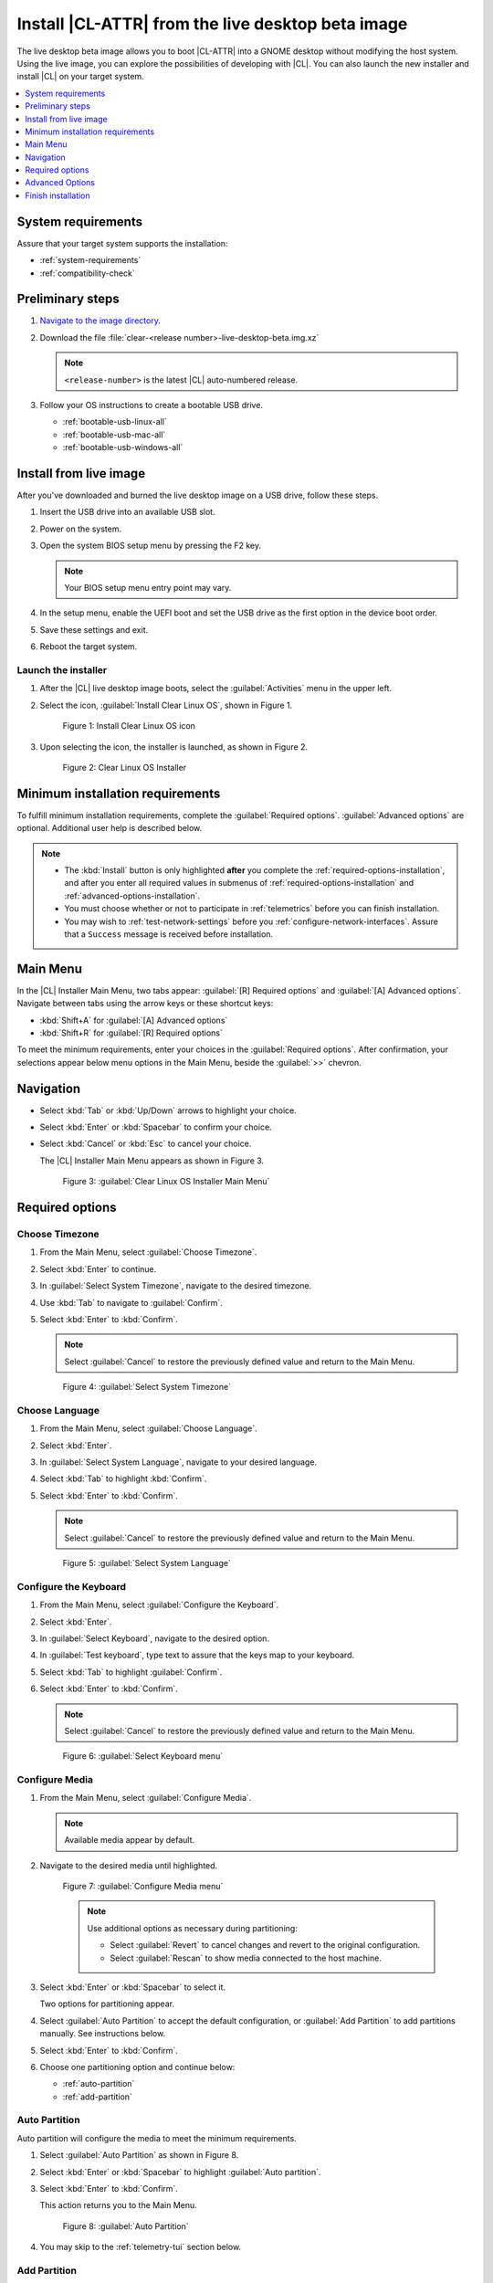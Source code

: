 .. _bare-metal-install-beta:

Install |CL-ATTR| from the live desktop beta image
##################################################

The live desktop beta image allows you to boot |CL-ATTR| into a GNOME
desktop without modifying the host system. Using the live image, you can
explore the possibilities of developing with |CL|. You can also launch the
new installer and install |CL| on your target system.

.. contents:: :local:
   :depth: 1

System requirements
*******************

Assure that your target system supports the installation:

* :ref:`system-requirements`
* :ref:`compatibility-check`

Preliminary steps
*****************

#. `Navigate to the image directory`_.

#. Download the file :file:`clear-<release number>-live-desktop-beta.img.xz`

   .. note::

      ``<release-number>`` is the latest |CL| auto-numbered release.

#. Follow your OS instructions to create a bootable USB drive.

   * :ref:`bootable-usb-linux-all`
   * :ref:`bootable-usb-mac-all`
   * :ref:`bootable-usb-windows-all`

.. _install-from-live-image:

Install from live image
***********************

After you've downloaded and burned the live desktop image on a
USB drive, follow these steps.

#. Insert the USB drive into an available USB slot.

#. Power on the system.

#. Open the system BIOS setup menu by pressing the F2 key.

   .. note::

    Your BIOS setup menu entry point may vary.

#. In the setup menu, enable the UEFI boot and set the USB drive as the
   first option in the device boot order.

#. Save these settings and exit.

#. Reboot the target system.

Launch the installer
====================

#. After the |CL| live desktop image boots, select the :guilabel:`Activities`   menu in the upper left.

#. Select the icon, :guilabel:`Install Clear Linux OS`, shown in Figure 1.

   .. figure:: figures/bare-metal-install-beta-1.png
     :scale: 50 %
     :alt: Install Clear Linux OS icon

     Figure 1: Install Clear Linux OS icon

#. Upon selecting the icon, the installer is launched, as shown in Figure 2.

   .. figure:: figures/bare-metal-install-beta-2.png
     :scale: 50 %
     :alt: Clear Linux OS Installer

     Figure 2: Clear Linux OS Installer

.. _minimum-installation-requirements:

Minimum installation requirements
*********************************

To fulfill minimum installation requirements, complete the
:guilabel:`Required options`. :guilabel:`Advanced options` are optional. Additional user help is described below.

.. note::

   * The :kbd:`Install` button is only highlighted **after** you complete the
     :ref:`required-options-installation`, and after you enter all required
     values in submenus of :ref:`required-options-installation` and
     :ref:`advanced-options-installation`.

   * You must choose whether or not to participate in :ref:`telemetrics`
     before you can finish installation.

   * You may wish to :ref:`test-network-settings` before you
     :ref:`configure-network-interfaces`. Assure that a ``Success`` message is received before installation.

Main Menu
*********

In the |CL| Installer Main Menu, two tabs appear:
:guilabel:`[R] Required options` and :guilabel:`[A] Advanced options`.
Navigate between tabs using the arrow keys or these shortcut keys:

* :kbd:`Shift+A` for :guilabel:`[A] Advanced options`
* :kbd:`Shift+R` for :guilabel:`[R] Required options`

To meet the minimum requirements, enter your choices in the
:guilabel:`Required options`. After confirmation, your selections appear
below menu options in the Main Menu, beside the :guilabel:`>>` chevron.

Navigation
**********

* Select :kbd:`Tab` or :kbd:`Up/Down` arrows to highlight your choice.

* Select :kbd:`Enter` or :kbd:`Spacebar` to confirm your choice.

* Select :kbd:`Cancel` or :kbd:`Esc` to cancel your choice.

  The |CL| Installer Main Menu appears as shown in Figure 3.

  .. figure:: figures/bare-metal-install-beta-3.png
     :scale: 100 %
     :alt: Clear Linux OS Installer Main Menu

     Figure 3: :guilabel:`Clear Linux OS Installer Main Menu`

.. _required-options-installation:

Required options
****************

Choose Timezone
===============

#. From the Main Menu, select :guilabel:`Choose Timezone`.

#. Select :kbd:`Enter` to continue.

#. In :guilabel:`Select System Timezone`, navigate to
   the desired timezone.

#. Use :kbd:`Tab` to navigate to :guilabel:`Confirm`.

#. Select :kbd:`Enter` to :kbd:`Confirm`.

   .. note::

      Select :guilabel:`Cancel` to restore the previously defined value and
      return to the Main Menu.

   .. figure:: figures/bare-metal-install-beta-4.png
      :scale: 100 %
      :alt: Select System Timezone

      Figure 4: :guilabel:`Select System Timezone`

Choose Language
===============

#. From the Main Menu, select :guilabel:`Choose Language`.

#. Select :kbd:`Enter`.

#. In :guilabel:`Select System Language`, navigate to your desired language.

#. Select :kbd:`Tab` to highlight :kbd:`Confirm`.

#. Select :kbd:`Enter` to :kbd:`Confirm`.

   .. note::

      Select :guilabel:`Cancel` to restore the previously defined value and return to the Main Menu.

   .. figure:: figures/bare-metal-install-beta-5.png
      :scale: 100 %
      :alt: Select System Language

      Figure 5: :guilabel:`Select System Language`


Configure the Keyboard
======================

#. From the Main Menu, select :guilabel:`Configure the Keyboard`.

#. Select :kbd:`Enter`.

#. In :guilabel:`Select Keyboard`, navigate to the desired option.

#. In :guilabel:`Test keyboard`, type text to assure that the keys map to
   your keyboard.

#. Select :kbd:`Tab` to highlight :guilabel:`Confirm`.

#. Select :kbd:`Enter` to :kbd:`Confirm`.

   .. note::

      Select :guilabel:`Cancel` to restore the previously defined value and return to the Main Menu.

   .. figure:: figures/bare-metal-install-beta-6.png
      :scale: 100 %
      :alt: Select Keyboard menu

      Figure 6: :guilabel:`Select Keyboard menu`

Configure Media
===============

#. From the Main Menu, select :guilabel:`Configure Media`.

   .. note::

      Available media appear by default.

#. Navigate to the desired media until highlighted.

   .. figure:: figures/bare-metal-install-beta-7.png
      :scale: 100 %
      :alt: Configure Media menu

      Figure 7: :guilabel:`Configure Media menu`

      .. note::

         Use additional options as necessary during partitioning:

         * Select :guilabel:`Revert` to cancel changes and revert to the
           original configuration.
         * Select :guilabel:`Rescan` to show media connected to the host
           machine.

#. Select :kbd:`Enter` or :kbd:`Spacebar` to select it.

   Two options for partitioning appear.

#. Select :guilabel:`Auto Partition` to accept the default configuration, or
   :guilabel:`Add Partition` to add partitions manually. See instructions
   below.

#. Select :kbd:`Enter` to :kbd:`Confirm`.

#. Choose one partitioning option and continue below:

   * :ref:`auto-partition`
   * :ref:`add-partition`

.. _auto-partition:

Auto Partition
==============

Auto partition will configure the media to meet the minimum requirements.

#. Select :guilabel:`Auto Partition` as shown in Figure 8.

#. Select :kbd:`Enter` or :kbd:`Spacebar` to highlight
   :guilabel:`Auto partition`.

#. Select :kbd:`Enter` to :kbd:`Confirm`.

   This action returns you to the Main Menu.

   .. figure:: figures/bare-metal-install-beta-8.png
      :scale: 100 %
      :alt: Auto Partition

      Figure 8: :guilabel:`Auto Partition`

#. You may skip to the :ref:`telemetry-tui` section below.

.. _add-partition:

Add Partition
=============

Minimum requirements
--------------------

To add partitions manually, assign partitions per the minimum
requirements shown in Table 1:

.. list-table:: **Table 1. Disk Partition Setup**
   :widths: 33, 33, 33
   :header-rows: 1

   * - FileSystem
     - Mount Point
     - Minimum size
   * - ``VFAT``
     - /boot
     - 150M
   * - ``swap``
     -
     - 256MB
   * - ``root``
     - /
     - *Size depends upon use case/desired bundles.*

Disk encryption
---------------

Disk encryption is supported for root and swap partitions on |CL| for
greater security. Encryption is optional. To encrypt a partition, see the example below in the :ref:`encrypt-root`.

.. note::

   **The `boot` partition cannot be encrypted**.

Encryption Passphrase
---------------------

|CL| supports use of a single passphrase for all encrypted partitions.
Therefore, if you turn on encryption for one partition, the same passphrase
must be used for all partitions. For example, suppose you encrypt the `root`
partition first and the `swap` partition second. Upon selecting encryption
for the `swap` partition, the :guilabel:`Encryption Passphrase` dialogue
appears showing the current default Passphrase. Select :guilabel:`Confirm`
and press :kbd:`Enter` to use the same Passphrase.


#. In the Configure Media menu, select :guilabel:`Add Partition`.

   .. note:: To change an existing partition, navigate to the partition,
      and select :guilabel:`Enter`.

boot partition
--------------

#. In the :guilabel:`File System` menu, select :kbd:`Up/Down` arrows to
   select the file system type.  See Figure 9.

#. In :guilabel:`Mount Point`, enter the ``/boot`` partition.

#. In :guilabel:`Size`, enter an appropriate size (e.g., 150M) per Table 1.

#. Navigate to :guilabel:`Confirm` until highlighted.

#. Select :guilabel:`Enter` to confirm.

   .. figure:: figures/bare-metal-install-beta-9.png
      :scale: 100 %
      :alt: boot partition

      Figure 9: :guilabel:`boot partition`

swap partition
--------------

#. In the :guilabel:`File System` menu, select :kbd:`Up/Down` arrows to
   select the file system type. See Figure 10.

#. In :guilabel:`Mount Point`, the field remains blank.

   .. note::

      The Mount Point field is disabled.

#. In :guilabel:`Size`, enter an appropriate size (e.g., 256MB) per Table 1.

#. Navigate to :guilabel:`Add`.

#. Select :guilabel:`Enter` to continue.

   .. figure:: figures/bare-metal-install-beta-10.png
      :scale: 100 %
      :alt: swap partition

      Figure 10: :guilabel:`swap partition`


.. _encrypt-root:

root partition
--------------

#. In the :guilabel:`File System` menu, select :kbd:`Up/Down` arrows to
   select the file system type. See Figure 11.

   #. Optional: Select :guilabel:`[ ] Encrypt` to encrypt the partition.

      .. figure:: figures/bare-metal-install-beta-11.png
         :scale: 100 %
         :alt: Encrypt partition

         Figure 11: :guilabel:`Encrypt partition`


   #. The :guilabel:`Encryption Passphrase` dialogue appears.

      .. note::

         Minimum length is 8 characters. Maximum length is 94 characters.

         .. figure:: figures/bare-metal-install-beta-12.png
            :scale: 100 %
            :alt: Encryption Passphrase

            Figure 12: :guilabel:`Encryption Passphrase`

   #. Enter the same passphrase in the first and second field.

   #. Navigate to :guilabel:`Confirm` and press :kbd:`Enter`.

      .. note::

         :guilabel:`Confirm` is only highlighted if passphrases match.

#. Optional: In :guilabel:`[Optional] Label:`, enter your desired
   label for the partition.

#. In :guilabel:`Mount Point`, enter ``/``. See Figure 11.

#. In :guilabel:`Size`, enter an appropriate size per Table 1.

   .. note::

      The remaining available space shows by default.

#. Navigate to :guilabel:`Add` until highlighted.

#. Select :guilabel:`Enter` to continue.

   You are returned to the :guilabel:`Configure media` menu.

#. Select :guilabel:`Confirm` to complete the media selection. See Figure 13.

#. You are returned to the :guilabel:`Configure media` menu. Your partitions
   should be similar to those shown in Figure 13.

   .. figure:: figures/bare-metal-install-beta-13.png
      :scale: 100 %
      :alt: Partitions

      Figure 13: :guilabel:`Partitions`

#. Navigate to :guilabel:`Confirm` until highlighted.

#. Select :guilabel:`Enter` to complete adding partitions.

.. _telemetry-tui:

Telemetry
=========

To fulfill the :guilabel:`Required options`, choose whether or not to
participate in `telemetry`_.  :ref:`telemetrics` is a |CL| feature that
reports failures and crashes to the |CL| development team for improvements.
For more detailed information, visit our :ref:`telemetry-about` page.

#. In the Main Menu, navigate to :guilabel:`Telemetry` and select
   :kbd:`Enter`.

#. Select :kbd:`Tab` to highlight your choice.

#. Select :kbd:`Enter` to confirm.

   .. figure:: figures/bare-metal-install-beta-14.png
      :scale: 100 %
      :alt: Enable Telemetry

      Figure 14: :guilabel:`Enable Telemetry`

Skip to finish installation
===========================

After selecting values for all :guilabel:`Required options`, you may skip
directly to :ref:`finish-cl-installation`

In the Main Menu, select the :guilabel:`Advanced options` if you wish to
configure network interfaces or proxy settings, add bundles, add/manage
users, and more. Continue to the next section.

.. _advanced-options-installation:

Advanced Options
****************

.. _configure-network-interfaces:

Configure Network Interfaces
============================

By default, |CL| is configured to automatically detect the host network
interface using DHCP. However, if you want to use a static IP address or if
you do not have a DHCP server on your network, follow these instructions to
manually configure the network interface. Otherwise, default network
interface settings are automatically applied.

.. note::

   If DHCP is available, no user selection may be required.

#. Navigate to :guilabel:`Configure Network Interfaces` and
   select :kbd:`Enter`.

#. Navigate to the network :guilabel:`interface` you wish to change.

#. When the desired :guilabel:`interface` is highlighted, select
   :guilabel:`Enter` to edit.

   .. note:: Multiple network interfaces may appear.

   .. figure:: figures/bare-metal-install-beta-15.png
      :scale: 100 %
      :alt: Configure Network Interfaces

      Figure 15: :guilabel:`Configure Network Interfaces`

#. Notice :guilabel:`Automatic / dhcp` is selected by default (at bottom).

   Optional: Navigate to the checkbox :guilabel:`Automatic / dhcp` and select
   :kbd:`Spacebar` to deselect.

   .. figure:: figures/bare-metal-install-beta-16.png
      :scale: 100 %
      :alt: Network interface configuration

      Figure 16: :guilabel:`Network interface configuration`

#. Navigate to the appropriate fields and assign the desired
   network configuration.

#. To save settings, navigate to :guilabel:`Confirm` and select
   :kbd:`Enter`.

   .. note::

      To revert to previous settings, navigate to the :guilabel:`Cancel`
      and select :kbd:`Enter`.

#. Upon confirming network configuration, the :guilabel:`Testing Networking`
   dialogue appears. Assure the result shows success. If a failure occurs,
   your changes will not be saved.

#. Upon confirmation, you are returned to :guilabel:`Network interface`
   settings.

#. Navigate to and select :guilabel:`Main Menu`.

Optional: :ref:`Skip to finish installation <finish-cl-installation>`.

Proxy
=====

|CL| automatically attempts to detect proxy settings, as described in
`Autoproxy`_. If you need to manually assign proxy settings, follow this
instruction.

#. From the Advanced options menu, navigate to :guilabel:`Proxy`, and
   select :kbd:`Enter`.

#. Navigate to the field :guilabel:`HTTPS Proxy`.

   .. figure:: figures/bare-metal-install-beta-17.png
      :scale: 100 %
      :alt: Configure the network proxy

      Figure 17: :guilabel:`Configure the network proxy`

#. Enter the desired proxy address and port using conventional syntax,
   such as: \http://address:port.

#. Navigate to :guilabel:`Confirm` and select :kbd:`Enter`.

#. To revert to previous settings, navigate to :guilabel:`Cancel`
   and select :guilabel:`Cancel`.

Optional: :ref:`Skip to finish installation <finish-cl-installation>`.

.. _test-network-settings:

Test Network Settings
=====================

To manually assure network connectivity before installing |CL|,
select :guilabel:`Test Network Settings` and select :guilabel:`Enter`.

A progress bar appears as shown in Figure 18.

.. figure:: figures/bare-metal-install-beta-18.png
   :scale: 100 %
   :alt: Testing Networking dialogue

   Figure 18: :guilabel:`Testing Networking dialogue`

.. note::

   Any changes made to network settings are automatically tested
   during configuration.

Optional: :ref:`Skip to finish installation <finish-cl-installation>`.

Bundle Selection
================

#. On the Advanced menu, select :guilabel:`Bundle Selection`

#. Navigate to the desired bundle using :kbd:`Tab` or :kbd:`Up/Down` arrows.

#. Select :kbd:`Spacebar` to select the checkbox for each desired bundle.

   .. figure:: figures/bare-metal-install-beta-19.png
      :scale: 100 %
      :alt: Bundle Selection

      Figure 19: :guilabel:`Bundle Selection`

#. Select :kbd:`Confirm` or :kbd:`Cancel`.

   You are returned to the :guilabel:`Advanced options` menu.

Optional: :ref:`Skip to finish installation <finish-cl-installation>`.

User Manager
============

Add New User
------------

#. In Advanced Options, select :guilabel:`User Manager`.

#. Select :guilabel:`Add New User` as shown in Figure 20.

   .. figure:: figures/bare-metal-install-beta-20.png
      :scale: 100 %
      :alt: Add New User, User Name

      Figure 20: :guilabel:`Add New User`

#. Optional: Enter a :guilabel:`User Name`.

   .. note:

      The User Name must be alphanumeric and can include spaces, commas, or hyphens. Maximum length is 64 characters.

   .. figure:: figures/bare-metal-install-beta-21.png
      :scale: 100 %
      :alt: User Name

      Figure 21: :guilabel:`User Name`

#. Enter a :guilabel:`Login`.

   .. note::

      The User Login must be alphanumeric and can include hyphens and underscores. Maximum length is 31 characters.

#. Enter a :guilabel:`Password`.

   .. note:

       Minimum length is 8 characters. Maximum length is 255 characters.

#. In :guilabel:`Retype`, enter the same password.

#. Optional: Navigate to the :guilabel:`Administrative` checkbox and select
   :kbd:`Spacebar` to assign administrative rights to the user.

   .. note::

      Selecting this option enables sudo privileges for the user.

   .. figure:: figures/bare-metal-install-beta-22.png
      :scale: 100 %
      :alt: Administrative rights

      Figure 22: :guilabel:`Administrative rights`

#. Select :kbd:`Confirm`.

   .. note::

      If desired, select :guilabel:`Reset` to reset the form.

#. In :guilabel:`User Manager`, navigate to :guilabel:`Confirm`.

#. With :guilabel:`Confirm` highlighted, select :kbd:`Enter`.

Modify / Delete User
--------------------

#. In User Manager, select :guilabel:`Tab` to highlight the user, as shown
   in Figure 23.

#. Select :kbd:`Enter` to modify the user.

   .. figure:: figures/bare-metal-install-beta-23.png
      :scale: 100 %
      :alt: Modify User

      Figure 23: :guilabel:`Modify User`

#. Modify user details as desired.

   Optional: To delete the user, navigate to the :guilabel:`Delete`
   button and select :kbd:`Enter`

#. Navigate to :kbd:`Confirm` until highlighted.

   .. note::

      Optional: Select :guilabel:`Reset` to rest the form.

#. Select :guilabel:`Confirm` to save the changes you made.

You are returned to the User Manager menu.

Optional: :ref:`Skip to finish installation <finish-cl-installation>`.

Kernel Command Line
===================

For advanced users, |CL| provides the ability to add or remove kernel
arguments. If you want to append a new argument, enter the argument here.
This argument will be used every time you install or update a
new kernel.

#. In Advanced Options, select :guilabel:`Tab` to highlight
   :guilabel:`Kernel Command Line`.

#. Select :kbd:`Enter`.

#. To add or remove arguments, choose one of the following options.

   .. figure:: figures/bare-metal-install-beta-24.png
      :scale: 100 %
      :alt: kernel command line

      Figure 24: :guilabel:`kernel command line`

#. To add arguments, enter the argument in :guilabel:`Add Extra Arguments`.

#. To remove an existing argument, enter the argument in
   :guilabel:`Remove Arguments`.

#. Select :kbd:`Confirm`.

Optional: :ref:`Skip to finish installation <finish-cl-installation>`.

Kernel Selection
================

#. Select a kernel option. By default, the latest kernel release is
   selected.

   .. note::

      To choose a different kernel, such as Long Term Support (LTS), shown in Figure 25, navigate to it using :guilabel:`Tab`.

   .. figure:: figures/bare-metal-install-beta-25.png
      :scale: 100 %
      :alt: Kernel selection

      Figure 25: :guilabel:`Kernel selection`

#. Select :kbd:`Spacebar` to select the desired option.

#. Select :kbd:`Confirm`.

Optional: :ref:`Skip to finish installation <finish-cl-installation>`.

Swupd Mirror
============

If you have your own custom mirror of |CL|, you can add its URL.

#. In Advanced Options, select :guilabel:`Swupd Mirror`.

#. To add a local swupd mirror, enter a valid URL in :guilabel:`Mirror URL:`

#. Select :kbd:`Confirm`.

   .. figure:: figures/bare-metal-install-beta-26.png
      :scale: 100 %
      :alt: Swupd Mirror

      Figure 26: :guilabel:`Swupd Mirror`

Optional: :ref:`Skip to finish installation <finish-cl-installation>`.

Assign Hostname
===============

#. In Advanced Options, select :guilabel:`Assign Hostname`.

#. In :guilabel:`Hostname`, enter the hostname only (excluding the domain).

   .. note::

      Hostname does not allow empty spaces. Hostname must start with an
      alphanumeric character but may also contain hyphens. Maximum length of
      63 characters.

   .. figure:: figures/bare-metal-install-beta-27.png
      :scale: 100 %
      :alt: Assign Hostname

      Figure 27: :guilabel:`Assign Hostname`


#. Navigate to :kbd:`Confirm` until highlighted.

#. Select :kbd:`Confirm`.

Optional: :ref:`Skip to finish installation <finish-cl-installation>`.

Automatic OS Updates
====================

In the rare case that you need to disable automatic software updates,
follow the onscreen instructions.

#. In Advanced Options, select :guilabel:`Automatic OS Updates`.

#. Select the desired option.

   .. figure:: figures/bare-metal-install-beta-28.png
      :scale: 100 %
      :alt: Automatic OS Updates

      Figure 28: :guilabel:`Automatic OS Updates`

You are returned to the :guilabel:`Main Menu`.

.. _finish-cl-installation:

Finish installation
*******************

#. When you are satisfied with your installation configuration, navigate to
   :guilabel:`Install` and select :kbd:`Enter`.

   .. note::

      Whenever installation is finished, a ``reboot`` button appears.

#. Select ``reboot``.

#. When the system reboots, remove any installation media present.

**Congratulations!**

You have successfully installed |CL| on bare metal using the new installer.

.. _Navigate to the image directory: https://download.clearlinux.org/image/
.. _Autoproxy: https://clearlinux.org/features/autoproxy
.. _telemetry: https://clearlinux.org/features/telemetry
